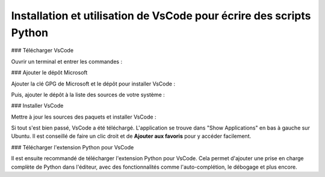 Installation et utilisation de VsCode pour écrire des scripts Python
===================================================================

### Télécharger VsCode

Ouvrir un terminal et entrer les commandes :

.. code-block:: bash
   sudo apt update

.. code-block:: bash
   sudo apt install curl apt-transport-https

### Ajouter le dépôt Microsoft

Ajouter la clé GPG de Microsoft et le dépôt pour installer VsCode :

.. code-block:: bash
   curl -sSL https://packages.microsoft.com/keys/microsoft.asc | sudo gpg --dearmor -o /usr/share/keyrings/packages.microsoft.gpg

Puis, ajouter le dépôt à la liste des sources de votre système :

.. code-block:: bash
   echo "deb [arch=amd64 signed-by=/usr/share/keyrings/packages.microsoft.gpg] https://packages.microsoft.com/repos/code stable main" | sudo tee /etc/apt/sources.list.d/vscode.list > /dev/null

### Installer VsCode

Mettre à jour les sources des paquets et installer VsCode :

.. code-block:: bash
   sudo apt update

.. code-block:: bash
   sudo apt install code

Si tout s'est bien passé, VsCode a été téléchargé. L'application se trouve dans "Show Applications" en bas à gauche sur Ubuntu. 
Il est conseillé de faire un clic droit et de **Ajouter aux favoris** pour y accéder facilement.

### Télécharger l'extension Python pour VsCode

Il est ensuite recommandé de télécharger l'extension Python pour VsCode. Cela permet d'ajouter une prise en charge complète de Python dans l'éditeur, avec des fonctionnalités comme l'auto-complétion, le débogage et plus encore.
